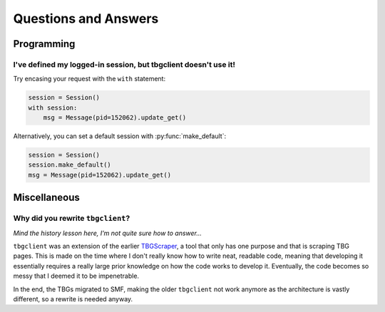 =====================
Questions and Answers
=====================

Programming
===========
I've defined my logged-in session, but tbgclient doesn't use it! 
----------------------------------------------------------------

Try encasing your request with the ``with`` statement:

.. code-block:: python

    session = Session()
    with session:
        msg = Message(pid=152062).update_get()

Alternatively, you can set a default session with :py:func:`make_default`:

.. code-block:: python

    session = Session()
    session.make_default()
    msg = Message(pid=152062).update_get()

Miscellaneous
=============
Why did you rewrite ``tbgclient``?
----------------------------------

`Mind the history lesson here, I'm not quite sure how to answer...`

``tbgclient`` was an extension of the earlier `TBGScraper`_, a tool that only has one purpose and that is scraping TBG
pages. This is made on the time where I don't really know how to write neat, readable code, meaning that developing it 
essentially requires a really large prior knowledge on how the code works to develop it. Eventually, the code becomes
so messy that I deemed it to be impenetrable. 

In the end, the TBGs migrated to SMF, making the older ``tbgclient`` not work anymore as the architecture is vastly
different, so a rewrite is needed anyway.

.. _TBGScraper: https://github.com/tbgers/tbg-scraper/